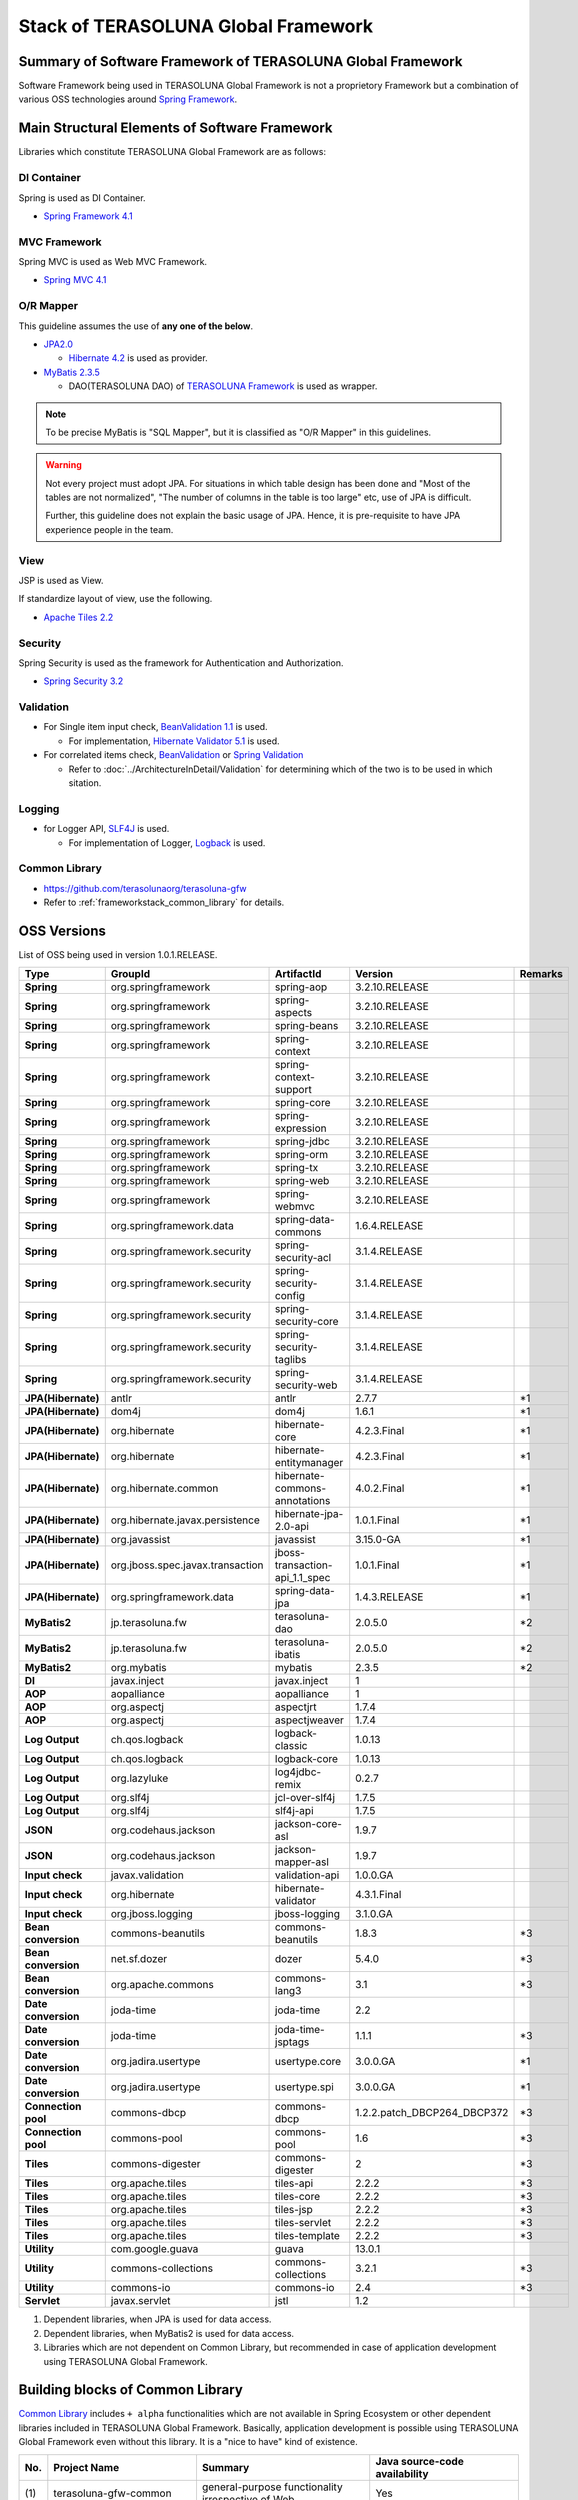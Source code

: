 Stack of TERASOLUNA Global Framework
================================================================================

.. only:: html

 .. contents:: Index
    :depth: 3
    :local:

Summary of Software Framework of TERASOLUNA Global Framework
--------------------------------------------------------------------------------

Software Framework being used in TERASOLUNA Global Framework is not a proprietory Framework but a combination of various OSS technologies around \ `Spring Framework <http://projects.spring.io/spring-framework/>`_\ .

.. figure:: images/introduction-software-framework.png
   :width: 80%


Main Structural Elements of Software Framework
--------------------------------------------------------------------------------
Libraries which constitute TERASOLUNA Global Framework are as follows:

.. figure:: images/introduction-software-stack.png
   :width: 80%

DI Container
^^^^^^^^^^^^^^^^^^^^^^^^^^^^^^^^^^^^^^^^^^^^^^^^^^^^^^^^^^^^^^^^^^^^^^^^^^^^^^^^
Spring is used as DI Container.


* `Spring Framework 4.1 <http://docs.spring.io/spring/docs/4.1.3.RELEASE/spring-framework-reference/html/beans.html>`_

MVC Framework
^^^^^^^^^^^^^^^^^^^^^^^^^^^^^^^^^^^^^^^^^^^^^^^^^^^^^^^^^^^^^^^^^^^^^^^^^^^^^^^^
Spring MVC is used as Web MVC Framework.

* `Spring MVC 4.1 <http://docs.spring.io/spring/docs/4.1.3.RELEASE/spring-framework-reference/html/mvc.html>`_

O/R Mapper
^^^^^^^^^^^^^^^^^^^^^^^^^^^^^^^^^^^^^^^^^^^^^^^^^^^^^^^^^^^^^^^^^^^^^^^^^^^^^^^^

This guideline assumes the use of **any one of the below**.

* `JPA2.0 <http://download.oracle.com/otn-pub/jcp/persistence-2.0-fr-eval-oth-JSpec/persistence-2_0-final-spec.pdf>`_

  * \ `Hibernate 4.2 <http://docs.jboss.org/hibernate/orm/4.2/manual/en-US/html/>`_\  is used as provider.

* `MyBatis 2.3.5 <https://mybatis.googlecode.com/files/MyBatis-SqlMaps-2_en.pdf>`_

  * DAO(TERASOLUNA DAO) of \ `TERASOLUNA Framework <http://sourceforge.jp/projects/terasoluna/releases/?package_id=6896>`_\  is used as wrapper.

.. todo::

  MyBatis 3 is planned to be included here. 

.. note::

  To be precise MyBatis is "SQL Mapper", but it is classified as "O/R Mapper" in this guidelines.

.. warning::

  Not every project must adopt JPA. For situations in which table design has been done and "Most of the tables are not normalized", "The number of columns in the table is too large" etc, use of JPA is difficult.

  Further, this guideline does not explain the basic usage of JPA. Hence, it is pre-requisite to have JPA experience people in the team.

View
^^^^^^^^^^^^^^^^^^^^^^^^^^^^^^^^^^^^^^^^^^^^^^^^^^^^^^^^^^^^^^^^^^^^^^^^^^^^^^^^
JSP is used as View.

If standardize layout of view, use the following.

* `Apache Tiles 2.2 <http://tiles.apache.org/2.2/framework/index.html>`_



Security
^^^^^^^^^^^^^^^^^^^^^^^^^^^^^^^^^^^^^^^^^^^^^^^^^^^^^^^^^^^^^^^^^^^^^^^^^^^^^^^^
Spring Security is used as the framework for Authentication and Authorization.

* `Spring Security 3.2 <http://projects.spring.io/spring-security/>`_

.. todo::

  Update to Spring Security 3.2 is planned in future.

Validation
^^^^^^^^^^^^^^^^^^^^^^^^^^^^^^^^^^^^^^^^^^^^^^^^^^^^^^^^^^^^^^^^^^^^^^^^^^^^^^^^

* For Single item input check, \ `BeanValidation 1.1 <http://download.oracle.com/otn-pub/jcp/bean_validation-1_1-fr-eval-spec/bean-validation-specification.pdf>`_\  is used.

  * For implementation, \ `Hibernate Validator 5.1 <http://docs.jboss.org/hibernate/validator/5.1/reference/en-US/html/>`_\  is used.

* For correlated items check, \ `BeanValidation <http://download.oracle.com/otn-pub/jcp/bean_validation-1_1-fr-eval-spec/bean-validation-specification.pdf>`_\  or \ `Spring Validation <http://docs.spring.io/spring/docs/4.1.3.RELEASE/spring-framework-reference/html/validation.html>`_

  * Refer to \ :doc:`../ArchitectureInDetail/Validation`\  for determining which of the two is to be used in which sitation. 



Logging
^^^^^^^^^^^^^^^^^^^^^^^^^^^^^^^^^^^^^^^^^^^^^^^^^^^^^^^^^^^^^^^^^^^^^^^^^^^^^^^^

* for Logger API, \ `SLF4J <http://www.slf4j.org>`_\  is used.

  * For implementation of Logger, \ `Logback <http://logback.qos.ch/>`_\  is used. 


Common Library
^^^^^^^^^^^^^^^^^^^^^^^^^^^^^^^^^^^^^^^^^^^^^^^^^^^^^^^^^^^^^^^^^^^^^^^^^^^^^^^^
* \ `https://github.com/terasolunaorg/terasoluna-gfw <https://github.com/terasolunaorg/terasoluna-gfw>`_\
* Refer to \ :ref:`frameworkstack_common_library`\  for details.

OSS Versions
--------------------------------------------------------------------------------

List of OSS being used in version 1.0.1.RELEASE.

.. tabularcolumns:: |p{0.20\linewidth}|p{0.25\linewidth}|p{0.25\linewidth}|p{0.25\linewidth}|p{0.05\linewidth}|
.. list-table::
    :header-rows: 1
    :stub-columns: 1
    :widths: 20 25 25 25 5

    * - Type
      - GroupId
      - ArtifactId
      - Version
      - Remarks
    * - Spring
      - org.springframework
      - spring-aop
      - 3.2.10.RELEASE
      -
    * - Spring
      - org.springframework
      - spring-aspects
      - 3.2.10.RELEASE
      -
    * - Spring
      - org.springframework
      - spring-beans
      - 3.2.10.RELEASE
      -
    * - Spring
      - org.springframework
      - spring-context
      - 3.2.10.RELEASE
      -
    * - Spring
      - org.springframework
      - spring-context-support
      - 3.2.10.RELEASE
      -
    * - Spring
      - org.springframework
      - spring-core
      - 3.2.10.RELEASE
      -
    * - Spring
      - org.springframework
      - spring-expression
      - 3.2.10.RELEASE
      -
    * - Spring
      - org.springframework
      - spring-jdbc
      - 3.2.10.RELEASE
      -
    * - Spring
      - org.springframework
      - spring-orm
      - 3.2.10.RELEASE
      -
    * - Spring
      - org.springframework
      - spring-tx
      - 3.2.10.RELEASE
      -
    * - Spring
      - org.springframework
      - spring-web
      - 3.2.10.RELEASE
      -
    * - Spring
      - org.springframework
      - spring-webmvc
      - 3.2.10.RELEASE
      -
    * - Spring
      - org.springframework.data
      - spring-data-commons
      - 1.6.4.RELEASE
      -
    * - Spring
      - org.springframework.security
      - spring-security-acl
      - 3.1.4.RELEASE
      -
    * - Spring
      - org.springframework.security
      - spring-security-config
      - 3.1.4.RELEASE
      -
    * - Spring
      - org.springframework.security
      - spring-security-core
      - 3.1.4.RELEASE
      -
    * - Spring
      - org.springframework.security
      - spring-security-taglibs
      - 3.1.4.RELEASE
      -
    * - Spring
      - org.springframework.security
      - spring-security-web
      - 3.1.4.RELEASE
      -
    * - JPA(Hibernate)
      - antlr
      - antlr
      - 2.7.7
      - \*1
    * - JPA(Hibernate)
      - dom4j
      - dom4j
      - 1.6.1
      - \*1
    * - JPA(Hibernate)
      - org.hibernate
      - hibernate-core
      - 4.2.3.Final
      - \*1
    * - JPA(Hibernate)
      - org.hibernate
      - hibernate-entitymanager
      - 4.2.3.Final
      - \*1
    * - JPA(Hibernate)
      - org.hibernate.common
      - hibernate-commons-annotations
      - 4.0.2.Final
      - \*1
    * - JPA(Hibernate)
      - org.hibernate.javax.persistence
      - hibernate-jpa-2.0-api
      - 1.0.1.Final
      - \*1
    * - JPA(Hibernate)
      - org.javassist
      - javassist
      - 3.15.0-GA
      - \*1
    * - JPA(Hibernate)
      - org.jboss.spec.javax.transaction
      - jboss-transaction-api_1.1_spec
      - 1.0.1.Final
      - \*1
    * - JPA(Hibernate)
      - org.springframework.data
      - spring-data-jpa
      - 1.4.3.RELEASE
      - \*1
    * - MyBatis2
      - jp.terasoluna.fw
      - terasoluna-dao
      - 2.0.5.0
      - \*2
    * - MyBatis2
      - jp.terasoluna.fw
      - terasoluna-ibatis
      - 2.0.5.0
      - \*2
    * - MyBatis2
      - org.mybatis
      - mybatis
      - 2.3.5
      - \*2
    * - DI
      - javax.inject
      - javax.inject
      - 1
      -
    * - AOP
      - aopalliance
      - aopalliance
      - 1
      -
    * - AOP
      - org.aspectj
      - aspectjrt
      - 1.7.4
      -
    * - AOP
      - org.aspectj
      - aspectjweaver
      - 1.7.4
      -
    * - Log Output
      - ch.qos.logback
      - logback-classic
      - 1.0.13
      -
    * - Log Output
      - ch.qos.logback
      - logback-core
      - 1.0.13
      -
    * - Log Output
      - org.lazyluke
      - log4jdbc-remix
      - 0.2.7
      -
    * - Log Output
      - org.slf4j
      - jcl-over-slf4j
      - 1.7.5
      -
    * - Log Output
      - org.slf4j
      - slf4j-api
      - 1.7.5
      -
    * - JSON
      - org.codehaus.jackson
      - jackson-core-asl
      - 1.9.7
      -
    * - JSON
      - org.codehaus.jackson
      - jackson-mapper-asl
      - 1.9.7
      -
    * - Input check
      - javax.validation
      - validation-api
      - 1.0.0.GA
      -
    * - Input check
      - org.hibernate
      - hibernate-validator
      - 4.3.1.Final
      -
    * - Input check
      - org.jboss.logging
      - jboss-logging
      - 3.1.0.GA
      -
    * - Bean conversion
      - commons-beanutils
      - commons-beanutils
      - 1.8.3
      - \*3
    * - Bean conversion
      - net.sf.dozer
      - dozer
      - 5.4.0
      - \*3
    * - Bean conversion
      - org.apache.commons
      - commons-lang3
      - 3.1
      - \*3
    * - Date conversion
      - joda-time
      - joda-time
      - 2.2
      -
    * - Date conversion
      - joda-time
      - joda-time-jsptags
      - 1.1.1
      - \*3
    * - Date conversion
      - org.jadira.usertype
      - usertype.core
      - 3.0.0.GA
      - \*1
    * - Date conversion
      - org.jadira.usertype
      - usertype.spi
      - 3.0.0.GA
      - \*1
    * - Connection pool
      - commons-dbcp
      - commons-dbcp
      - 1.2.2.patch_DBCP264_DBCP372
      - \*3
    * - Connection pool
      - commons-pool
      - commons-pool
      - 1.6
      - \*3
    * - Tiles
      - commons-digester
      - commons-digester
      - 2
      - \*3
    * - Tiles
      - org.apache.tiles
      - tiles-api
      - 2.2.2
      - \*3
    * - Tiles
      - org.apache.tiles
      - tiles-core
      - 2.2.2
      - \*3
    * - Tiles
      - org.apache.tiles
      - tiles-jsp
      - 2.2.2
      - \*3
    * - Tiles
      - org.apache.tiles
      - tiles-servlet
      - 2.2.2
      - \*3
    * - Tiles
      - org.apache.tiles
      - tiles-template
      - 2.2.2
      - \*3
    * - Utility
      - com.google.guava
      - guava
      - 13.0.1
      -
    * - Utility
      - commons-collections
      - commons-collections
      - 3.2.1
      - \*3
    * - Utility
      - commons-io
      - commons-io
      - 2.4
      - \*3
    * - Servlet
      - javax.servlet
      - jstl
      - 1.2
      -

#. Dependent libraries, when JPA is used for data access.
#. Dependent libraries, when MyBatis2 is used for data access.
#. Libraries which are not dependent on Common Library, but recommended in case of application development using TERASOLUNA Global Framework.


.. _frameworkstack_common_library:


Building blocks of Common Library
--------------------------------------------------------------------------------

\ `Common Library <https://github.com/terasolunaorg/terasoluna-gfw>`_\  includes ``+ alpha`` functionalities which are not available in Spring Ecosystem or other dependent libraries included in TERASOLUNA Global Framework. 
Basically, application development is possible using TERASOLUNA Global Framework even without this library. It is a "nice to have" kind of existence. 

.. tabularcolumns:: |p{0.05\linewidth}|p{0.30\linewidth}|p{0.35\linewidth}|p{0.30\linewidth}|
.. list-table::
    :header-rows: 1
    :widths: 5 30 35 30

    * - No.
      - Project Name
      - Summary
      - Java source-code availability
    * - | (1)
      - | terasoluna-gfw-common
      - | general-purpose functionality irrespective of Web
      - | Yes
    * - | (2)
      - | terasoluna-gfw-jodatime
      - | Functionality that depend on the Joda Time
      - | Yes
    * - | (3)
      - | terasoluna-gfw-web
      - | Group of functionalities for creating web application
      - | Yes
    * - | (4)
      - | terasoluna-gfw-jpa
      - | Dependency definition for using JPA
      - | No
    * - | (5)
      - | terasoluna-gfw-mybatis2
      - | Dependency definition for using MyBatis2
      - | No
    * - | (6)
      - | terasoluna-gfw-security-core
      - | Dependency definition for using Spring Security (other than Web).
      - | No
    * - | (7)
      - | terasoluna-gfw-security-web
      - | Dependency definition for using Spring Security (related to Web) and extended classes of Spring Security.
      - | Yes

The project which does not contain the Java source code, only defines library dependencies.



terasoluna-gfw-common
^^^^^^^^^^^^^^^^^^^^^^^^^^^^^^^^^^^^^^^^^^^^^^^^^^^^^^^^^^^^^^^^^^^^^^^^^^^^^^^^

terasoluna-gfw-common provide following components.

.. tabularcolumns:: |p{0.30\linewidth}|p{0.35\linewidth}|p{0.30\linewidth}|
.. list-table::
    :header-rows: 1
    :widths: 20 30 50

    * - Classification
      - Component Name
      - Description
    * - :doc:`../ArchitectureInDetail/ExceptionHandling`
      - Exception Class
      - Provide general exception classes.
    * -
      - Exception Logger
      - Provide logger class for logging the exception that occurred in application.
    * -
      - Exception Code
      - Provide mechanism (classes) for resolving the exception code (message ID) that corresponds to the exception class.
    * -
      - Exception Logging Interceptor
      - Provide interceptor class of AOP for logging the exception that occurred in domain layer.
    * - :doc:`../ArchitectureInDetail/SystemDate`
      - System Date Time Factory
      - Provide classes for retrieving the system date time.
    * - :doc:`../ArchitectureInDetail/Codelist`
      - CodeList
      - Provide classes for generating CodeList.
    * - :doc:`../ArchitectureInDetail/DataAccessCommon`
      - Query Escape
      - Provide class for escape processing of value to bind into the SQL and JPQL.
    * -
      - Sequencer
      - Provide classes for retrieving the sequence value.

terasoluna-gfw-jodatime
^^^^^^^^^^^^^^^^^^^^^^^^^^^^^^^^^^^^^^^^^^^^^^^^^^^^^^^^^^^^^^^^^^^^^^^^^^^^^^^^

terasoluna-gfw-jodatime provide following components.

.. tabularcolumns:: |p{0.30\linewidth}|p{0.35\linewidth}|p{0.30\linewidth}|
.. list-table::
    :header-rows: 1
    :widths: 20 30 50

    * - Classification
      - Component Name
      - Description
    * - :doc:`../ArchitectureInDetail/SystemDate`
      - System Date Time Factory for Joda Time
      - Provide classes for retrieving the system date time using the Joda Time API.

terasoluna-gfw-web
^^^^^^^^^^^^^^^^^^^^^^^^^^^^^^^^^^^^^^^^^^^^^^^^^^^^^^^^^^^^^^^^^^^^^^^^^^^^^^^^

terasoluna-gfw-web provide following components.



.. tabularcolumns:: |p{0.30\linewidth}|p{0.35\linewidth}|p{0.30\linewidth}|
.. list-table::
    :header-rows: 1
    :widths: 20 30 50

    * - Classification
      - Component Name
      - Description
    * - :doc:`../ArchitectureInDetail/DoubleSubmitProtection`
      - Transaction Token Check
      - Provide mechanism (classes) for protecting Web Application from double submitting of request.
    * - :doc:`../ArchitectureInDetail/ExceptionHandling`
      - Exception Handler
      - Provide exception handler class(sub class of class that provided by Spring MVC) for integrating with exception handling components that provided from common library.
    * -
      - Exception Logging Interceptor
      - Provide interceptor class of AOP for logging the exception that handled by Spring MVC.
    * - :doc:`../ArchitectureInDetail/Codelist`
      - Populate CodeList interceptor
      - Provide interceptor class of Spring MVC for storing CodeList information into request scope, for the purpose of retrieving CodeList from View.
    * - :doc:`../ArchitectureInDetail/FileDownload`
      - General Download View
      - Provide abstract class for retrieving data from input stream and writing to stream for download.
    * - :doc:`../ArchitectureInDetail/Logging`
      - ServletFilter for storing Tracking ID
      - Provide Servlet Filter class for setting Tracking ID into MDC(Mapped Diagnostic Context) and request scope and response header, for the purpose of improving traceability.
        (If does not exist a Tracking ID in request header, generate a Tracking ID by this component)
    * -
      - General ServletFilter for storing to MDC
      - Provide abstract class for storing any value into Logger's MDC
    * -
      - ServletFilter for clearing MDC
      - Provide ServletFilter class for clearing information that stored in Logger's MDC.
    * - :doc:`../ArchitectureInDetail/Pagination`
      - JSP Tag for displaying Pagination Links
      - Provide JSP Tag Library for displaying Pagination Links using classes that provided by Spring Data Commons.
    * - :doc:`../ArchitectureInDetail/MessageManagement`
      - JSP Tag for displaying Result Messages
      - Provide JSP Tag Library for displaying Result Messages.
    * - :ref:`TagLibAndELFunctionsOverviewELFunctions`
      - EL Functions for XSS countermeasures
      - Provide EL Functions for XSS countermeasures.
    * -
      - EL Functions for URL
      - Provide EL Functions for URL as URL encoding.
    * -
      - EL Functions for DOM conversion
      - Provide EL Functions for DOM conversion.
    * -
      - EL Functions for Utilities
      - Provide EL Functions for general utilities processing.

terasoluna-gfw-security-web
^^^^^^^^^^^^^^^^^^^^^^^^^^^^^^^^^^^^^^^^^^^^^^^^^^^^^^^^^^^^^^^^^^^^^^^^^^^^^^^^

terasoluna-gfw-security-web provide following components.

.. tabularcolumns:: |p{0.30\linewidth}|p{0.35\linewidth}|p{0.30\linewidth}|
.. list-table::
    :header-rows: 1
    :widths: 20 30 50

    * - Classification
      - Component Name
      - Description
    * - :doc:`../ArchitectureInDetail/Logging`
      - ServletFilter for storing name of authenticated user
      - Provide ServletFilter class for setting name of authenticated user into MDC, for the purpose of improving traceability.
    * - :doc:`../Security/Authentication`
      - Authentication Success Handler that can be specified redirect path
      - Provide Authentication Success Handler class that redirect to specified path in the Web Application when authentication is successful.


.. raw:: latex

   \newpage

